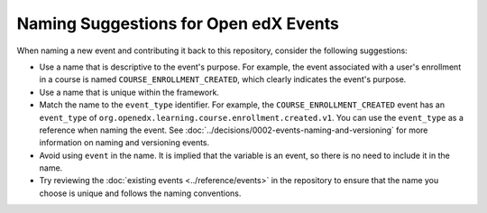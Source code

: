 Naming Suggestions for Open edX Events
########################################

When naming a new event and contributing it back to this repository, consider the following suggestions:

- Use a name that is descriptive to the event's purpose. For example, the event associated with a user's enrollment in a course is named ``COURSE_ENROLLMENT_CREATED``, which clearly indicates the event's purpose.
- Use a name that is unique within the framework.
- Match the name to the ``event_type`` identifier. For example, the ``COURSE_ENROLLMENT_CREATED`` event has an ``event_type`` of ``org.openedx.learning.course.enrollment.created.v1``. You can use the ``event_type`` as a reference when naming the event. See :doc:`../decisions/0002-events-naming-and-versioning` for more information on naming and versioning events.
- Avoid using ``event`` in the name. It is implied that the variable is an event, so there is no need to include it in the name.
- Try reviewing the :doc:`existing events <../reference/events>` in the repository to ensure that the name you choose is unique and follows the naming conventions.
